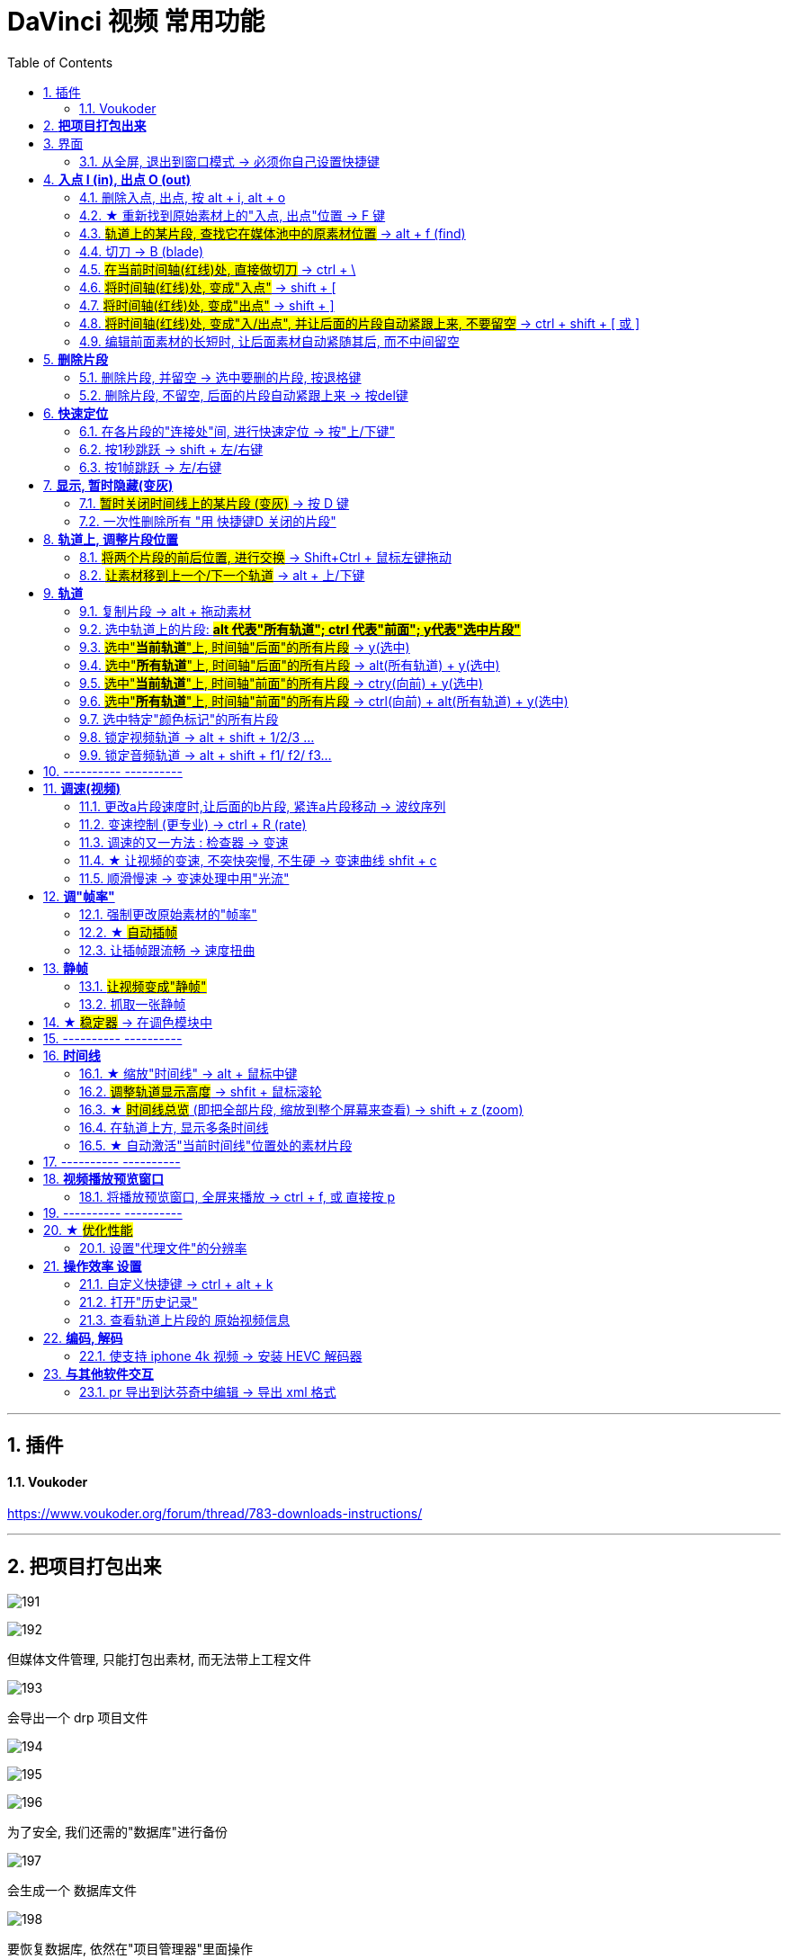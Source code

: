 
= DaVinci 视频 常用功能
:toc: left
:toclevels: 3
:sectnums:


---


== 插件

==== Voukoder

https://www.voukoder.org/forum/thread/783-downloads-instructions/

'''
== *把项目打包出来*

image:img/191.png[]

image:img/192.png[]

但媒体文件管理, 只能打包出素材, 而无法带上工程文件

image:img/193.png[]

会导出一个 drp 项目文件

image:img/194.png[]

image:img/195.png[]

image:img/196.png[]

为了安全, 我们还需的"数据库"进行备份

image:img/197.png[]

会生成一个 数据库文件

image:img/198.png[]

要恢复数据库, 依然在"项目管理器"里面操作

image:img/199.png[]

注意: 下面没成功

image:img/200.png[]

image:img/201.png[]

image:img/202.png[]

接下来, 只需要链接你的素材.





'''

== 界面

==== 从全屏, 退出到窗口模式 -> 必须你自己设置快捷键

点最大化按钮, 会导致界面全屏, 菜单栏消失, 而且默认无法退回到窗口模式. 你只能自己定义快捷键来解决这个问题. 比如, 设置一个快捷键 ecs (退出键), 来退回到窗口模式.

image:img/180.png[]

image:img/181.png[]



---

== *入点 I (in), 出点 O (out)*

==== 删除入点, 出点, 按 alt + i,  alt + o

---

==== ★ 重新找到原始素材上的"入点, 出点"位置 -> F 键

将已"入点, 出点"后的子片段, 重新定位它在原始长片段上的"入点, 出点"位置::
在轨道上选中子片段, 按 F 键

---


==== #轨道上的某片段, 查找它在媒体池中的原素材位置# -> alt + f (find)


image:img/046.png[]

---

==== 切刀 -> B (blade)

==== #在当前时间轴(红线)处, 直接做切刀# -> ctrl + \

image:img/035.png[]

注意 : 切刀后, 每段依然是完整状态, 可以被延伸. 只不过切刀相当于"蒙版"功能.

---

==== #将时间轴(红线)处, 变成"入点"# -> shift + [

image:img/036.png[]

image:img/037.png[]

---

==== #将时间轴(红线)处, 变成"出点"# -> shift + ]

image:img/038.png[]

image:img/039.png[]

image:img/040.png[]

---

==== #将时间轴(红线)处, 变成"入/出点", 并让后面的片段自动紧跟上来, 不要留空# -> ctrl + shift + [ 或 ]

---

==== 编辑前面素材的长短时, 让后面素材自动紧随其后, 而不中间留空

image:img/004.png[]

激活此"修剪编辑模式"后, 当你选中前面的素材, 将其变短或拉长, 后面的素材会紧贴这前面素材的长短而移动, 而不会中间留空.

---

== *删除片段*

==== 删除片段, 并留空 -> 选中要删的片段, 按退格键

==== 删除片段, 不留空, 后面的片段自动紧跟上来 -> 按del键


---

== *快速定位*

==== 在各片段的"连接处"间, 进行快速定位 -> 按"上/下键"

image:img/033.png[]

---

==== 按1秒跳跃 -> shift + 左/右键

image:img/034.png[]

---

==== 按1帧跳跃 -> 左/右键

---


== *显示, 暂时隐藏(变灰)*

==== #暂时关闭时间线上的某片段 (变灰)# -> 按 D 键

==== 一次性删除所有 "用 快捷键D 关闭的片段"

菜单: 时间线 -> 清理视频轨道 -> 收起未使用片段  +
image:img/006.png[]

但该方法只对变灰的"视频部分"有效, 对相应的"音频部分"无效, 不会被删除

---

== *轨道上, 调整片段位置*


==== #将两个片段的前后位置, 进行交换# -> Shift+Ctrl + 鼠标左键拖动

---

==== #让素材移到上一个/下一个轨道# -> alt + 上/下键

image:img/041.png[]


---

== *轨道*

==== 复制片段 -> alt + 拖动素材

---

==== 选中轨道上的片段: #*alt 代表"所有轨道";  ctrl 代表"前面"; y代表"选中片段"*#


image:img/209.png[]


====  #选中"*当前轨道*"上, 时间轴"后面"的所有片段# ->  y(选中)

image:img/047.png[]

---

====  #选中"*所有轨道*"上, 时间轴"后面"的所有片段# ->  alt(所有轨道) + y(选中)

image:img/048.png[]

---

====  #选中"*当前轨道*"上, 时间轴"前面"的所有片段# -> ctry(向前) + y(选中)

image:img/049.png[]

---

==== #选中"*所有轨道*"上, 时间轴"前面"的所有片段# -> ctrl(向前) + alt(所有轨道) + y(选中)

image:img/050.png[]

---


==== 选中特定"颜色标记"的所有片段

image:img/210.png[]


'''

==== 锁定视频轨道 -> alt + shift + 1/2/3 ...

锁定轨道, 只是让轨道上的片段无法被移动, 片段依然能播放出来, 而不会失效 (让片段暂时失效的快捷键是 D).

image:img/053.png[]

==== 锁定音频轨道 -> alt + shift + f1/ f2/ f3...

== ---------- ----------

---

== *调速(视频)*

====  更改a片段速度时,让后面的b片段, 紧连a片段移动 -> 波纹序列

对轨道上的a片段, 右键 -> 更改片段速度 -> 勾选"波纹序列": 则无论前面的片段调速后变短还是边长. 后面的片段, 都能自动紧连前面的片段移动.

image:img/009.png[]

---

==== 变速控制 (更专业) -> ctrl + R (rate)

[cols="1a,2a"]
|===
|Header 1 |Header 2

|更专业的调整变速, 是对轨道上的片段, 右键 -> "变速控制" (ctrl + R)
|

|在你想要变速"开始"与"结束"的时间轴(即红线)位置处, 点击黑色小三角 -> 添加速度点, 会创建一个拉杆
|image:img/010.png[]

image:img/011.png[]

|再点击某段的小三角, 就能"更改速度"了:

- 上面的拉杆, 是调整拉杆"前面片段"的 视频速度
- 下面的拉杆, 是调整"速度点"(即本拉杆)的位置
|image:img/012.png[]

image:img/013.png[]

image:img/014.png[]
|===


---

==== 调速的又一方法 : 检查器 -> 变速

[cols="1a,2a"]
|===
|Header 1 |Header 2

|在"检查器"中, 也可以对视频片段, 进行"调速" (该片段的播放时长就会相应边长或缩短)
|image:img/028.png[]
|===




---

==== ★ 让视频的变速, 不突快突慢, 不生硬 -> 变速曲线 shfit + c

[cols="1a,2a"]
|===
|Header 1 |Header 2

|对视频右键 -> 变速曲线
|

|先放大时间线, 以露出"重新调整帧变速"按钮, 点击它
|image:img/015.png[]

|选中 "重新调整变速", 就能看到 调速曲线, 目前处于"生硬变速"的状态
|image:img/016.png[]


image:img/045.png[]


|选中某个"变速点"(白色小点), 按上面的"曲线化", 就能看到贝赛尔曲线了
|image:img/017.png[]

image:img/018.png[]
|===


'''

==== 顺滑慢速 -> 变速处理中用"光流"

注意: 这种效果的缺点是, 画面会有模糊扭曲不自然. 你原始片段本身就有"运动模糊"的话, 用"光流"效果就会越差.

image:img/203.png[]











---

== *调"帧率"*

==== 强制更改原始素材的"帧率"

可以对媒体池中的片段素材, 先调整好帧率(比如, 将原始30帧, 调成60帧, 素材的播放时长就会缩成原来的一半, 播放速度就会变快), 再拖动到轨道上.

image:img/019.png[]

如果你对已经拖到轨道上的片段, 重新在媒体池中调整该素材的"帧率", 则轨道上的该片段可能会变红, 提示成"离线媒体". 只要把轨道上该片段删除, 重新从媒体池中拖入即可.

---

==== ★ #自动插帧#

当你对原始素材, 强制使用了调整"帧率", 或变速拉长后, 导致播放时帧率下降, 你可以让达芬奇用算法, 自动帮你"插帧", 弥补一下播放时的不流畅感.

项目设置 -> 主设置 -> 帧内插值 -> 变速处理, 改成"帧混合"或"光混".

- 最近: 容易产生跳帧, 卡顿(一帧放了两遍)的情况
- 帧混合  : 就是借助前后的帧, 来自动生成一个模糊的中间的帧
- 光流算法: 也是自动算出中间的帧, 其缺点是容易算不出来.


image:img/020.png[]


---

==== 让插帧跟流畅 -> 速度扭曲

在 检查器 -> 视频 ->变速与缩放设置 -> 运动估计, 改成"速度扭曲", 也能让"插帧"更流畅.

image:img/021.png[]


---

== *静帧*

==== #让视频变成"静帧"#

image:img/008.png[]

在轨道上, 选中某片段, 在时间轴位置处, 点击"变速"中的雪花图标, 则该时间轴之后的片段长度, 会全部变成"静帧".


---

==== 抓取一张静帧

[cols="1a,2a"]
|===
|Header 1 |Header 2

|在"调色"模块界面, 在视频窗口上右键 -> 抓取静帧, +
截图就会在"画廊"里出现了.

然后对"画廊"里的静帧画面, 右键 -> 导出, 可以导出该图片

|image:img/023.png[]

image:img/024.png[]
|===

---


== ★ #稳定器# -> 在调色模块中

[cols="1a,2a"]
|===
|Header 1 |Header 2

|稳定器, 是在"调色"模块界面中的.
|image:img/029.png[]

image:img/224.png[]

它有三种稳定算法, 可供选择:

image:img/030.png[]
|===









---

== ---------- ----------

---

== *时间线*

==== ★ 缩放"时间线" -> alt + 鼠标中键

轨道时间线的缩放 :

- alt + 滚动"鼠标中键"
- ctrl + 加号/减号


---

==== #调整轨道显示高度# -> shfit + 鼠标滚轮

image:img/032.png[]

---

==== ★ #时间线总览# (即把全部片段, 缩放到整个屏幕来查看) -> shift + z (zoom)

比如你一开始的缩放是如下:

image:img/051.png[]

按 shift + z 总览后, 就会:

image:img/052.png[]


---

==== 在轨道上方, 显示多条时间线

创建时间线::
在媒体池的空白处, 右键 -> 时间线 -> 新建时间线


在轨道上方, 显示多条时间线::

image:img/003.png[]

---


==== ★ 自动激活"当前时间线"位置处的素材片段

轨道上, 时间线拖到哪里, 就自动激活该位置处的片段素材:

菜单 : 时间线 -> 选框跟随播放头

image:img/005.png[]


---


== ---------- ----------


---


== *视频播放预览窗口*

==== 将播放预览窗口, 全屏来播放 -> ctrl + f,  或 直接按 p


== ---------- ----------


---

== ★ #优化性能#

==== 设置"代理文件"的分辨率

项目设置 -> 主设置 -> 优化媒体和渲染缓存 -> 代理媒体的分辨率

image:img/001.png[]

---


== *操作效率 设置*

==== 自定义快捷键 -> ctrl + alt + k

image:img/105.png[]



'''

==== 打开"历史记录"

菜单: 编辑 -> 历史记录 -> 打开历史窗口 +
image:img/007.png[]

注意: 历史记录窗口, 仅仅支持"轨道编辑"界面, 而不支持"调色"界面

---

==== 查看轨道上片段的 原始视频信息

[cols="1a,2a"]
|===
|Header 1 |Header 2

|在轨道模块, 选中轨道上的某片段, 在屏幕右上方, -> 元数据 , 就可以看到该片段的原始信息了 (*注意: 是拖入轨道前的最原始素材的信息, 而非是后期调速过后的信息*).
|image:img/027.png[]

本例中, 因为我们是一开始在"媒体池"中, 强行更改了素材的帧率 (而非是在轨道上来调速更改帧率的), 所以相当于是强制更改了素材的最原始信息.
|===


---

== *编码, 解码*

==== 使支持 iphone 4k 视频 -> 安装 HEVC 解码器

安装地址: +
https://www.free-codecs.com/download/hevc_video_extension.htm

---



== *与其他软件交互*

==== pr 导出到达芬奇中编辑 -> 导出 xml 格式

在pr 里, 导出 xml (final cut pro xml) 文件, 就能导入达芬奇中进行调色了.


---

